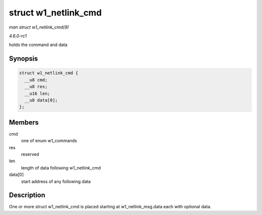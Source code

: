 
.. _API-struct-w1-netlink-cmd:

=====================
struct w1_netlink_cmd
=====================

*man struct w1_netlink_cmd(9)*

*4.6.0-rc1*

holds the command and data


Synopsis
========

.. code-block:: c

    struct w1_netlink_cmd {
      __u8 cmd;
      __u8 res;
      __u16 len;
      __u8 data[0];
    };


Members
=======

cmd
    one of enum w1_commands

res
    reserved

len
    length of data following w1_netlink_cmd

data[0]
    start address of any following data


Description
===========

One or more struct w1_netlink_cmd is placed starting at w1_netlink_msg.data each with optional data.
